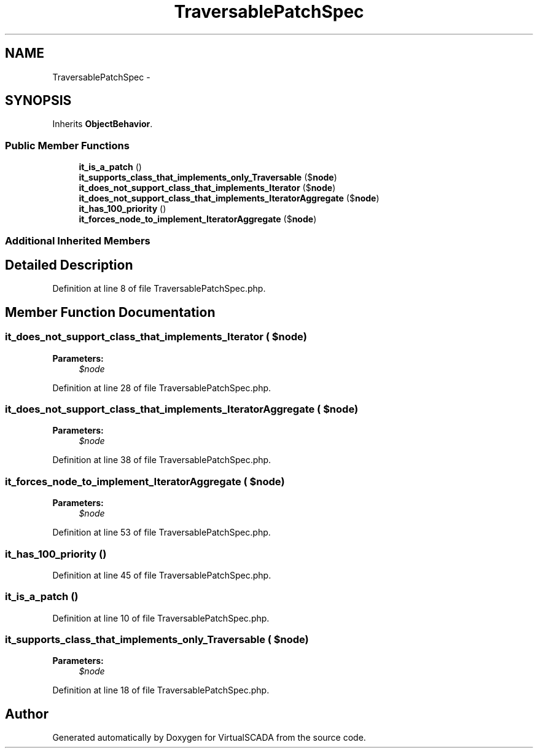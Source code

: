 .TH "TraversablePatchSpec" 3 "Tue Apr 14 2015" "Version 1.0" "VirtualSCADA" \" -*- nroff -*-
.ad l
.nh
.SH NAME
TraversablePatchSpec \- 
.SH SYNOPSIS
.br
.PP
.PP
Inherits \fBObjectBehavior\fP\&.
.SS "Public Member Functions"

.in +1c
.ti -1c
.RI "\fBit_is_a_patch\fP ()"
.br
.ti -1c
.RI "\fBit_supports_class_that_implements_only_Traversable\fP ($\fBnode\fP)"
.br
.ti -1c
.RI "\fBit_does_not_support_class_that_implements_Iterator\fP ($\fBnode\fP)"
.br
.ti -1c
.RI "\fBit_does_not_support_class_that_implements_IteratorAggregate\fP ($\fBnode\fP)"
.br
.ti -1c
.RI "\fBit_has_100_priority\fP ()"
.br
.ti -1c
.RI "\fBit_forces_node_to_implement_IteratorAggregate\fP ($\fBnode\fP)"
.br
.in -1c
.SS "Additional Inherited Members"
.SH "Detailed Description"
.PP 
Definition at line 8 of file TraversablePatchSpec\&.php\&.
.SH "Member Function Documentation"
.PP 
.SS "it_does_not_support_class_that_implements_Iterator ( $node)"

.PP
\fBParameters:\fP
.RS 4
\fI$node\fP 
.RE
.PP

.PP
Definition at line 28 of file TraversablePatchSpec\&.php\&.
.SS "it_does_not_support_class_that_implements_IteratorAggregate ( $node)"

.PP
\fBParameters:\fP
.RS 4
\fI$node\fP 
.RE
.PP

.PP
Definition at line 38 of file TraversablePatchSpec\&.php\&.
.SS "it_forces_node_to_implement_IteratorAggregate ( $node)"

.PP
\fBParameters:\fP
.RS 4
\fI$node\fP 
.RE
.PP

.PP
Definition at line 53 of file TraversablePatchSpec\&.php\&.
.SS "it_has_100_priority ()"

.PP
Definition at line 45 of file TraversablePatchSpec\&.php\&.
.SS "it_is_a_patch ()"

.PP
Definition at line 10 of file TraversablePatchSpec\&.php\&.
.SS "it_supports_class_that_implements_only_Traversable ( $node)"

.PP
\fBParameters:\fP
.RS 4
\fI$node\fP 
.RE
.PP

.PP
Definition at line 18 of file TraversablePatchSpec\&.php\&.

.SH "Author"
.PP 
Generated automatically by Doxygen for VirtualSCADA from the source code\&.
